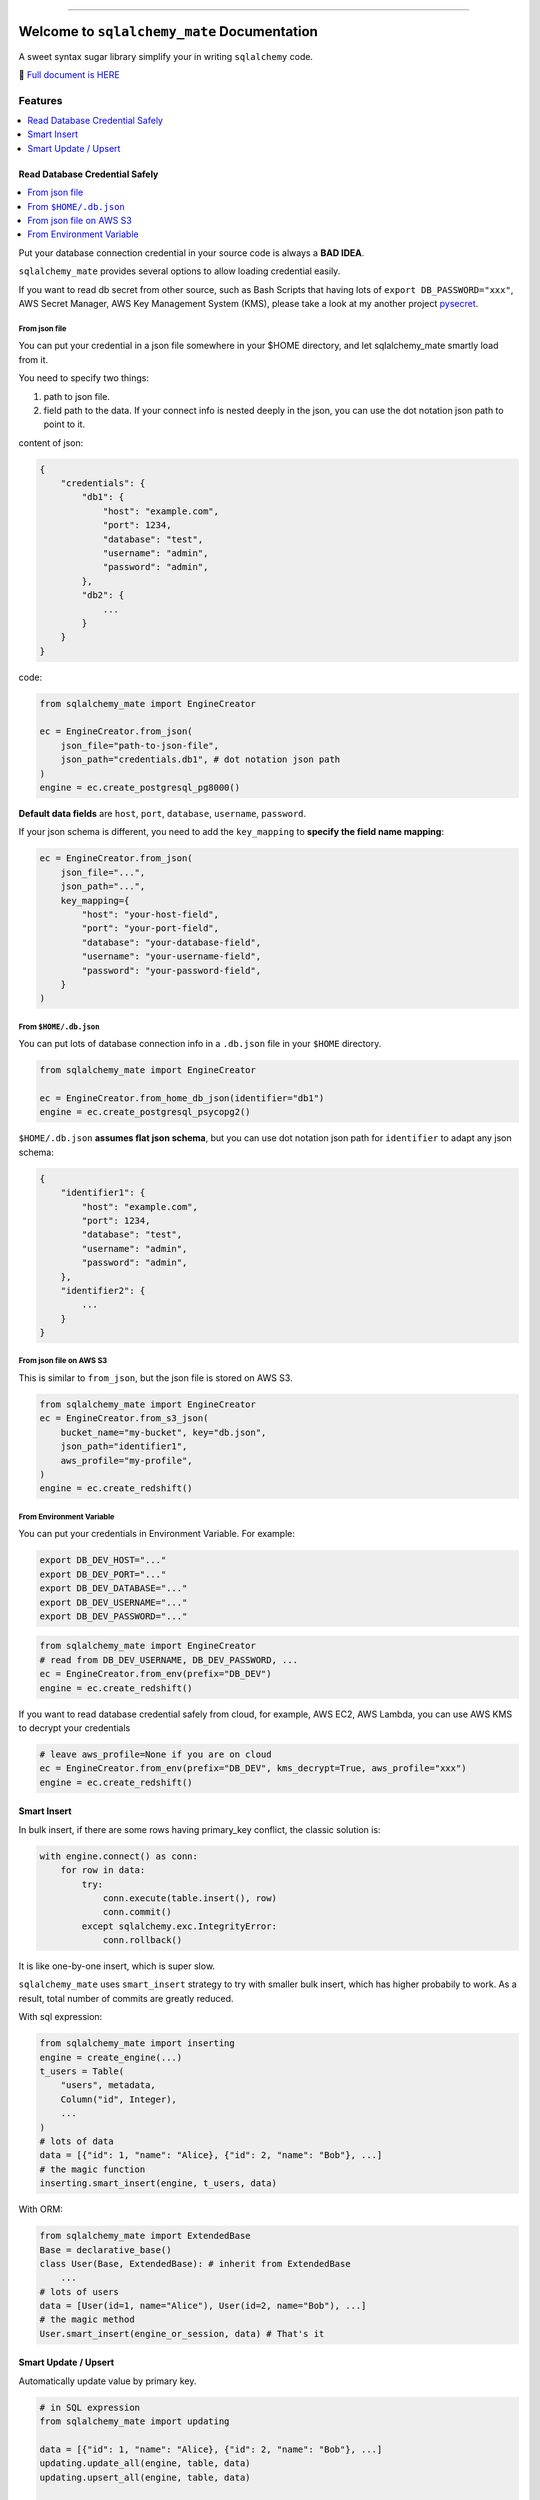 .. image:: https://readthedocs.org/projects/sqlalchemy_mate/badge/?version=latest
    :target: https://sqlalchemy-mate.readthedocs.io/latest/index.html
    :alt: Documentation Status

.. image:: https://github.com/MacHu-GWU/sqlalchemy_mate-project/actions/workflows/main.yml/badge.svg
    :target: https://github.com/MacHu-GWU/sqlalchemy_mate-project/actions?query=workflow:CI

.. image:: https://codecov.io/gh/MacHu-GWU/sqlalchemy_mate-project/branch/master/graph/badge.svg
  :target: https://codecov.io/gh/MacHu-GWU/sqlalchemy_mate-project

.. image:: https://img.shields.io/pypi/v/sqlalchemy_mate.svg
    :target: https://pypi.python.org/pypi/sqlalchemy_mate

.. image:: https://img.shields.io/pypi/l/sqlalchemy_mate.svg
    :target: https://pypi.python.org/pypi/sqlalchemy_mate

.. image:: https://img.shields.io/pypi/pyversions/sqlalchemy_mate.svg
    :target: https://pypi.python.org/pypi/sqlalchemy_mate

.. image:: https://img.shields.io/badge/Release_History!--None.svg?style=social
    :target: https://github.com/MacHu-GWU/sqlalchemy_mate-project/blob/master/release-history.rst

.. image:: https://img.shields.io/badge/STAR_Me_on_GitHub!--None.svg?style=social
    :target: https://github.com/MacHu-GWU/sqlalchemy_mate-project

------

.. image:: https://img.shields.io/badge/Link-Document-blue.svg
      :target: https://sqlalchemy-mate.readthedocs.io/latest/index.html

.. image:: https://img.shields.io/badge/Link-API-blue.svg
      :target: https://sqlalchemy-mate.readthedocs.io/latest/py-modindex.html

.. image:: https://img.shields.io/badge/Link-Source_Code-blue.svg
      :target: https://sqlalchemy-mate.readthedocs.io/latest/py-modindex.html

.. image:: https://img.shields.io/badge/Link-Install-blue.svg
      :target: `install`_

.. image:: https://img.shields.io/badge/Link-GitHub-blue.svg
      :target: https://github.com/MacHu-GWU/sqlalchemy_mate-project

.. image:: https://img.shields.io/badge/Link-Submit_Issue-blue.svg
      :target: https://github.com/MacHu-GWU/sqlalchemy_mate-project/issues

.. image:: https://img.shields.io/badge/Link-Request_Feature-blue.svg
      :target: https://github.com/MacHu-GWU/sqlalchemy_mate-project/issues

.. image:: https://img.shields.io/badge/Link-Download-blue.svg
      :target: https://pypi.org/pypi/sqlalchemy_mate#files


Welcome to ``sqlalchemy_mate`` Documentation
==============================================================================
A sweet syntax sugar library simplify your in writing ``sqlalchemy`` code.

📔 `Full document is HERE <https://sqlalchemy-mate.readthedocs.io/latest/index.html>`_

.. image:: https://sqlalchemy-mate.readthedocs.io/latest/_static/sqlalchemy_mate-logo.png
    :target: https://sqlalchemy-mate.readthedocs.io/latest/index.html


Features
------------------------------------------------------------------------------
.. contents::
    :class: this-will-duplicate-information-and-it-is-still-useful-here
    :depth: 1
    :local:


Read Database Credential Safely
~~~~~~~~~~~~~~~~~~~~~~~~~~~~~~~~~~~~~~~~~~~~~~~~~~~~~~~~~~~~~~~~~~~~~~~~~~~~~~
.. contents::
    :class: this-will-duplicate-information-and-it-is-still-useful-here
    :depth: 1
    :local:

Put your database connection credential in your source code is always a **BAD IDEA**.

``sqlalchemy_mate`` provides several options to allow loading credential easily.

If you want to read db secret from other source, such as Bash Scripts that having lots of ``export DB_PASSWORD="xxx"``, AWS Secret Manager, AWS Key Management System (KMS), please take a look at my another project `pysecret <https://pypi.org/project/pysecret/>`_.


From json file
++++++++++++++++++++++++++++++++++++++++++++++++++++++++++++++++++++++++++++++

You can put your credential in a json file somewhere in your $HOME directory, and let sqlalchemy_mate smartly load from it.

You need to specify two things:

1. path to json file.
2. field path to the data. If your connect info is nested deeply in the json, you can use the dot notation json path to point to it.

content of json:

.. code-block:: python

    {
        "credentials": {
            "db1": {
                "host": "example.com",
                "port": 1234,
                "database": "test",
                "username": "admin",
                "password": "admin",
            },
            "db2": {
                ...
            }
        }
    }

code:

.. code-block:: python

    from sqlalchemy_mate import EngineCreator

    ec = EngineCreator.from_json(
        json_file="path-to-json-file",
        json_path="credentials.db1", # dot notation json path
    )
    engine = ec.create_postgresql_pg8000()

**Default data fields** are ``host``, ``port``, ``database``, ``username``, ``password``.

If your json schema is different, you need to add the ``key_mapping`` to **specify the field name mapping**:

.. code-block:: python

    ec = EngineCreator.from_json(
        json_file="...",
        json_path="...",
        key_mapping={
            "host": "your-host-field",
            "port": "your-port-field",
            "database": "your-database-field",
            "username": "your-username-field",
            "password": "your-password-field",
        }
    )


From ``$HOME/.db.json``
++++++++++++++++++++++++++++++++++++++++++++++++++++++++++++++++++++++++++++++

You can put lots of database connection info in a ``.db.json`` file in your ``$HOME`` directory.

.. code-block:: python

    from sqlalchemy_mate import EngineCreator

    ec = EngineCreator.from_home_db_json(identifier="db1")
    engine = ec.create_postgresql_psycopg2()

``$HOME/.db.json`` **assumes flat json schema**, but you can use dot notation json path for ``identifier`` to adapt any json schema:

.. code-block:: python

    {
        "identifier1": {
            "host": "example.com",
            "port": 1234,
            "database": "test",
            "username": "admin",
            "password": "admin",
        },
        "identifier2": {
            ...
        }
    }


From json file on AWS S3
++++++++++++++++++++++++++++++++++++++++++++++++++++++++++++++++++++++++++++++

This is similar to ``from_json``, but the json file is stored on AWS S3.

.. code-block:: python

    from sqlalchemy_mate import EngineCreator
    ec = EngineCreator.from_s3_json(
        bucket_name="my-bucket", key="db.json",
        json_path="identifier1",
        aws_profile="my-profile",
    )
    engine = ec.create_redshift()


From Environment Variable
++++++++++++++++++++++++++++++++++++++++++++++++++++++++++++++++++++++++++++++

You can put your credentials in Environment Variable. For example:

.. code-block:: bash

    export DB_DEV_HOST="..."
    export DB_DEV_PORT="..."
    export DB_DEV_DATABASE="..."
    export DB_DEV_USERNAME="..."
    export DB_DEV_PASSWORD="..."

.. code-block:: python

    from sqlalchemy_mate import EngineCreator
    # read from DB_DEV_USERNAME, DB_DEV_PASSWORD, ...
    ec = EngineCreator.from_env(prefix="DB_DEV")
    engine = ec.create_redshift()

If you want to read database credential safely from cloud, for example, AWS EC2, AWS Lambda, you can use AWS KMS to decrypt your credentials

.. code-block:: python

    # leave aws_profile=None if you are on cloud
    ec = EngineCreator.from_env(prefix="DB_DEV", kms_decrypt=True, aws_profile="xxx")
    engine = ec.create_redshift()


Smart Insert
~~~~~~~~~~~~~~~~~~~~~~~~~~~~~~~~~~~~~~~~~~~~~~~~~~~~~~~~~~~~~~~~~~~~~~~~~~~~~~
In bulk insert, if there are some rows having primary_key conflict, the classic solution is:

.. code-block:: python

    with engine.connect() as conn:
        for row in data:
            try:
                conn.execute(table.insert(), row)
                conn.commit()
            except sqlalchemy.exc.IntegrityError:
                conn.rollback()

It is like one-by-one insert, which is super slow.

``sqlalchemy_mate`` uses ``smart_insert`` strategy to try with smaller bulk insert, which has higher probabily to work. As a result, total number of commits are greatly reduced.

With sql expression:

.. code-block:: python

    from sqlalchemy_mate import inserting
    engine = create_engine(...)
    t_users = Table(
        "users", metadata,
        Column("id", Integer),
        ...
    )
    # lots of data
    data = [{"id": 1, "name": "Alice}, {"id": 2, "name": "Bob"}, ...]
    # the magic function
    inserting.smart_insert(engine, t_users, data)


With ORM:

.. code-block:: python

    from sqlalchemy_mate import ExtendedBase
    Base = declarative_base()
    class User(Base, ExtendedBase): # inherit from ExtendedBase
        ...
    # lots of users
    data = [User(id=1, name="Alice"), User(id=2, name="Bob"), ...]
    # the magic method
    User.smart_insert(engine_or_session, data) # That's it


Smart Update / Upsert
~~~~~~~~~~~~~~~~~~~~~~~~~~~~~~~~~~~~~~~~~~~~~~~~~~~~~~~~~~~~~~~~~~~~~~~~~~~~~~

Automatically update value by primary key.

.. code-block:: python

    # in SQL expression
    from sqlalchemy_mate import updating

    data = [{"id": 1, "name": "Alice}, {"id": 2, "name": "Bob"}, ...]
    updating.update_all(engine, table, data)
    updating.upsert_all(engine, table, data)

    # in ORM
    data = [User(id=1, name="Alice"), User(id=2, name="Bob"), ...]
    User.update_all(engine_or_session, user_list)
    User.upsert_all(engine_or_session, user_list)


.. _install:

Install
------------------------------------------------------------------------------
``sqlalchemy_mate`` is released on PyPI, so all you need is:

.. code-block:: console

    $ pip install sqlalchemy_mate

To upgrade to latest version:

.. code-block:: console

    $ pip install --upgrade sqlalchemy_mate
